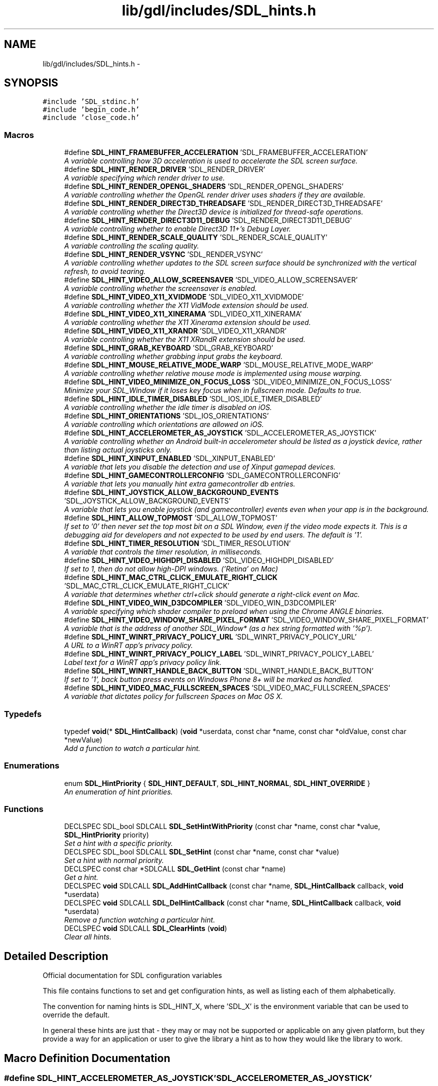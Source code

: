 .TH "lib/gdl/includes/SDL_hints.h" 3 "Sun Jun 7 2015" "Version 0.42" "cpp_bomberman" \" -*- nroff -*-
.ad l
.nh
.SH NAME
lib/gdl/includes/SDL_hints.h \- 
.SH SYNOPSIS
.br
.PP
\fC#include 'SDL_stdinc\&.h'\fP
.br
\fC#include 'begin_code\&.h'\fP
.br
\fC#include 'close_code\&.h'\fP
.br

.SS "Macros"

.in +1c
.ti -1c
.RI "#define \fBSDL_HINT_FRAMEBUFFER_ACCELERATION\fP   'SDL_FRAMEBUFFER_ACCELERATION'"
.br
.RI "\fIA variable controlling how 3D acceleration is used to accelerate the SDL screen surface\&. \fP"
.ti -1c
.RI "#define \fBSDL_HINT_RENDER_DRIVER\fP   'SDL_RENDER_DRIVER'"
.br
.RI "\fIA variable specifying which render driver to use\&. \fP"
.ti -1c
.RI "#define \fBSDL_HINT_RENDER_OPENGL_SHADERS\fP   'SDL_RENDER_OPENGL_SHADERS'"
.br
.RI "\fIA variable controlling whether the OpenGL render driver uses shaders if they are available\&. \fP"
.ti -1c
.RI "#define \fBSDL_HINT_RENDER_DIRECT3D_THREADSAFE\fP   'SDL_RENDER_DIRECT3D_THREADSAFE'"
.br
.RI "\fIA variable controlling whether the Direct3D device is initialized for thread-safe operations\&. \fP"
.ti -1c
.RI "#define \fBSDL_HINT_RENDER_DIRECT3D11_DEBUG\fP   'SDL_RENDER_DIRECT3D11_DEBUG'"
.br
.RI "\fIA variable controlling whether to enable Direct3D 11+'s Debug Layer\&. \fP"
.ti -1c
.RI "#define \fBSDL_HINT_RENDER_SCALE_QUALITY\fP   'SDL_RENDER_SCALE_QUALITY'"
.br
.RI "\fIA variable controlling the scaling quality\&. \fP"
.ti -1c
.RI "#define \fBSDL_HINT_RENDER_VSYNC\fP   'SDL_RENDER_VSYNC'"
.br
.RI "\fIA variable controlling whether updates to the SDL screen surface should be synchronized with the vertical refresh, to avoid tearing\&. \fP"
.ti -1c
.RI "#define \fBSDL_HINT_VIDEO_ALLOW_SCREENSAVER\fP   'SDL_VIDEO_ALLOW_SCREENSAVER'"
.br
.RI "\fIA variable controlling whether the screensaver is enabled\&. \fP"
.ti -1c
.RI "#define \fBSDL_HINT_VIDEO_X11_XVIDMODE\fP   'SDL_VIDEO_X11_XVIDMODE'"
.br
.RI "\fIA variable controlling whether the X11 VidMode extension should be used\&. \fP"
.ti -1c
.RI "#define \fBSDL_HINT_VIDEO_X11_XINERAMA\fP   'SDL_VIDEO_X11_XINERAMA'"
.br
.RI "\fIA variable controlling whether the X11 Xinerama extension should be used\&. \fP"
.ti -1c
.RI "#define \fBSDL_HINT_VIDEO_X11_XRANDR\fP   'SDL_VIDEO_X11_XRANDR'"
.br
.RI "\fIA variable controlling whether the X11 XRandR extension should be used\&. \fP"
.ti -1c
.RI "#define \fBSDL_HINT_GRAB_KEYBOARD\fP   'SDL_GRAB_KEYBOARD'"
.br
.RI "\fIA variable controlling whether grabbing input grabs the keyboard\&. \fP"
.ti -1c
.RI "#define \fBSDL_HINT_MOUSE_RELATIVE_MODE_WARP\fP   'SDL_MOUSE_RELATIVE_MODE_WARP'"
.br
.RI "\fIA variable controlling whether relative mouse mode is implemented using mouse warping\&. \fP"
.ti -1c
.RI "#define \fBSDL_HINT_VIDEO_MINIMIZE_ON_FOCUS_LOSS\fP   'SDL_VIDEO_MINIMIZE_ON_FOCUS_LOSS'"
.br
.RI "\fIMinimize your SDL_Window if it loses key focus when in fullscreen mode\&. Defaults to true\&. \fP"
.ti -1c
.RI "#define \fBSDL_HINT_IDLE_TIMER_DISABLED\fP   'SDL_IOS_IDLE_TIMER_DISABLED'"
.br
.RI "\fIA variable controlling whether the idle timer is disabled on iOS\&. \fP"
.ti -1c
.RI "#define \fBSDL_HINT_ORIENTATIONS\fP   'SDL_IOS_ORIENTATIONS'"
.br
.RI "\fIA variable controlling which orientations are allowed on iOS\&. \fP"
.ti -1c
.RI "#define \fBSDL_HINT_ACCELEROMETER_AS_JOYSTICK\fP   'SDL_ACCELEROMETER_AS_JOYSTICK'"
.br
.RI "\fIA variable controlling whether an Android built-in accelerometer should be listed as a joystick device, rather than listing actual joysticks only\&. \fP"
.ti -1c
.RI "#define \fBSDL_HINT_XINPUT_ENABLED\fP   'SDL_XINPUT_ENABLED'"
.br
.RI "\fIA variable that lets you disable the detection and use of Xinput gamepad devices\&. \fP"
.ti -1c
.RI "#define \fBSDL_HINT_GAMECONTROLLERCONFIG\fP   'SDL_GAMECONTROLLERCONFIG'"
.br
.RI "\fIA variable that lets you manually hint extra gamecontroller db entries\&. \fP"
.ti -1c
.RI "#define \fBSDL_HINT_JOYSTICK_ALLOW_BACKGROUND_EVENTS\fP   'SDL_JOYSTICK_ALLOW_BACKGROUND_EVENTS'"
.br
.RI "\fIA variable that lets you enable joystick (and gamecontroller) events even when your app is in the background\&. \fP"
.ti -1c
.RI "#define \fBSDL_HINT_ALLOW_TOPMOST\fP   'SDL_ALLOW_TOPMOST'"
.br
.RI "\fIIf set to '0' then never set the top most bit on a SDL Window, even if the video mode expects it\&. This is a debugging aid for developers and not expected to be used by end users\&. The default is '1'\&. \fP"
.ti -1c
.RI "#define \fBSDL_HINT_TIMER_RESOLUTION\fP   'SDL_TIMER_RESOLUTION'"
.br
.RI "\fIA variable that controls the timer resolution, in milliseconds\&. \fP"
.ti -1c
.RI "#define \fBSDL_HINT_VIDEO_HIGHDPI_DISABLED\fP   'SDL_VIDEO_HIGHDPI_DISABLED'"
.br
.RI "\fIIf set to 1, then do not allow high-DPI windows\&. ('Retina' on Mac) \fP"
.ti -1c
.RI "#define \fBSDL_HINT_MAC_CTRL_CLICK_EMULATE_RIGHT_CLICK\fP   'SDL_MAC_CTRL_CLICK_EMULATE_RIGHT_CLICK'"
.br
.RI "\fIA variable that determines whether ctrl+click should generate a right-click event on Mac\&. \fP"
.ti -1c
.RI "#define \fBSDL_HINT_VIDEO_WIN_D3DCOMPILER\fP   'SDL_VIDEO_WIN_D3DCOMPILER'"
.br
.RI "\fIA variable specifying which shader compiler to preload when using the Chrome ANGLE binaries\&. \fP"
.ti -1c
.RI "#define \fBSDL_HINT_VIDEO_WINDOW_SHARE_PIXEL_FORMAT\fP   'SDL_VIDEO_WINDOW_SHARE_PIXEL_FORMAT'"
.br
.RI "\fIA variable that is the address of another SDL_Window* (as a hex string formatted with '%p')\&. \fP"
.ti -1c
.RI "#define \fBSDL_HINT_WINRT_PRIVACY_POLICY_URL\fP   'SDL_WINRT_PRIVACY_POLICY_URL'"
.br
.RI "\fIA URL to a WinRT app's privacy policy\&. \fP"
.ti -1c
.RI "#define \fBSDL_HINT_WINRT_PRIVACY_POLICY_LABEL\fP   'SDL_WINRT_PRIVACY_POLICY_LABEL'"
.br
.RI "\fILabel text for a WinRT app's privacy policy link\&. \fP"
.ti -1c
.RI "#define \fBSDL_HINT_WINRT_HANDLE_BACK_BUTTON\fP   'SDL_WINRT_HANDLE_BACK_BUTTON'"
.br
.RI "\fIIf set to '1', back button press events on Windows Phone 8+ will be marked as handled\&. \fP"
.ti -1c
.RI "#define \fBSDL_HINT_VIDEO_MAC_FULLSCREEN_SPACES\fP   'SDL_VIDEO_MAC_FULLSCREEN_SPACES'"
.br
.RI "\fIA variable that dictates policy for fullscreen Spaces on Mac OS X\&. \fP"
.in -1c
.SS "Typedefs"

.in +1c
.ti -1c
.RI "typedef \fBvoid\fP(* \fBSDL_HintCallback\fP) (\fBvoid\fP *userdata, const char *name, const char *oldValue, const char *newValue)"
.br
.RI "\fIAdd a function to watch a particular hint\&. \fP"
.in -1c
.SS "Enumerations"

.in +1c
.ti -1c
.RI "enum \fBSDL_HintPriority\fP { \fBSDL_HINT_DEFAULT\fP, \fBSDL_HINT_NORMAL\fP, \fBSDL_HINT_OVERRIDE\fP }"
.br
.RI "\fIAn enumeration of hint priorities\&. \fP"
.in -1c
.SS "Functions"

.in +1c
.ti -1c
.RI "DECLSPEC SDL_bool SDLCALL \fBSDL_SetHintWithPriority\fP (const char *name, const char *value, \fBSDL_HintPriority\fP priority)"
.br
.RI "\fISet a hint with a specific priority\&. \fP"
.ti -1c
.RI "DECLSPEC SDL_bool SDLCALL \fBSDL_SetHint\fP (const char *name, const char *value)"
.br
.RI "\fISet a hint with normal priority\&. \fP"
.ti -1c
.RI "DECLSPEC const char *SDLCALL \fBSDL_GetHint\fP (const char *name)"
.br
.RI "\fIGet a hint\&. \fP"
.ti -1c
.RI "DECLSPEC \fBvoid\fP SDLCALL \fBSDL_AddHintCallback\fP (const char *name, \fBSDL_HintCallback\fP callback, \fBvoid\fP *userdata)"
.br
.ti -1c
.RI "DECLSPEC \fBvoid\fP SDLCALL \fBSDL_DelHintCallback\fP (const char *name, \fBSDL_HintCallback\fP callback, \fBvoid\fP *userdata)"
.br
.RI "\fIRemove a function watching a particular hint\&. \fP"
.ti -1c
.RI "DECLSPEC \fBvoid\fP SDLCALL \fBSDL_ClearHints\fP (\fBvoid\fP)"
.br
.RI "\fIClear all hints\&. \fP"
.in -1c
.SH "Detailed Description"
.PP 
Official documentation for SDL configuration variables
.PP
This file contains functions to set and get configuration hints, as well as listing each of them alphabetically\&.
.PP
The convention for naming hints is SDL_HINT_X, where 'SDL_X' is the environment variable that can be used to override the default\&.
.PP
In general these hints are just that - they may or may not be supported or applicable on any given platform, but they provide a way for an application or user to give the library a hint as to how they would like the library to work\&. 
.SH "Macro Definition Documentation"
.PP 
.SS "#define SDL_HINT_ACCELEROMETER_AS_JOYSTICK   'SDL_ACCELEROMETER_AS_JOYSTICK'"

.PP
A variable controlling whether an Android built-in accelerometer should be listed as a joystick device, rather than listing actual joysticks only\&. This variable can be set to the following values: '0' - List only real joysticks and accept input from them '1' - List real joysticks along with the accelerometer as if it were a 3 axis joystick (the default)\&. 
.SS "#define SDL_HINT_ALLOW_TOPMOST   'SDL_ALLOW_TOPMOST'"

.PP
If set to '0' then never set the top most bit on a SDL Window, even if the video mode expects it\&. This is a debugging aid for developers and not expected to be used by end users\&. The default is '1'\&. This variable can be set to the following values: '0' - don't allow topmost '1' - allow topmost 
.SS "#define SDL_HINT_FRAMEBUFFER_ACCELERATION   'SDL_FRAMEBUFFER_ACCELERATION'"

.PP
A variable controlling how 3D acceleration is used to accelerate the SDL screen surface\&. SDL can try to accelerate the SDL screen surface by using streaming textures with a 3D rendering engine\&. This variable controls whether and how this is done\&.
.PP
This variable can be set to the following values: '0' - Disable 3D acceleration '1' - Enable 3D acceleration, using the default renderer\&. 'X' - Enable 3D acceleration, using X where X is one of the valid rendering drivers\&. (e\&.g\&. 'direct3d', 'opengl', etc\&.)
.PP
By default SDL tries to make a best guess for each platform whether to use acceleration or not\&. 
.SS "#define SDL_HINT_GAMECONTROLLERCONFIG   'SDL_GAMECONTROLLERCONFIG'"

.PP
A variable that lets you manually hint extra gamecontroller db entries\&. The variable should be newline delimited rows of gamecontroller config data, see \fBSDL_gamecontroller\&.h\fP
.PP
This hint must be set before calling SDL_Init(SDL_INIT_GAMECONTROLLER) You can update mappings after the system is initialized with \fBSDL_GameControllerMappingForGUID()\fP and \fBSDL_GameControllerAddMapping()\fP 
.SS "#define SDL_HINT_GRAB_KEYBOARD   'SDL_GRAB_KEYBOARD'"

.PP
A variable controlling whether grabbing input grabs the keyboard\&. This variable can be set to the following values: '0' - Grab will affect only the mouse '1' - Grab will affect mouse and keyboard
.PP
By default SDL will not grab the keyboard so system shortcuts still work\&. 
.SS "#define SDL_HINT_IDLE_TIMER_DISABLED   'SDL_IOS_IDLE_TIMER_DISABLED'"

.PP
A variable controlling whether the idle timer is disabled on iOS\&. When an iOS app does not receive touches for some time, the screen is dimmed automatically\&. For games where the accelerometer is the only input this is problematic\&. This functionality can be disabled by setting this hint\&.
.PP
This variable can be set to the following values: '0' - Enable idle timer '1' - Disable idle timer 
.SS "#define SDL_HINT_JOYSTICK_ALLOW_BACKGROUND_EVENTS   'SDL_JOYSTICK_ALLOW_BACKGROUND_EVENTS'"

.PP
A variable that lets you enable joystick (and gamecontroller) events even when your app is in the background\&. The variable can be set to the following values: '0' - Disable joystick & gamecontroller input events when the application is in the background\&. '1' - Enable joystick & gamecontroller input events when the application is in the background\&.
.PP
The default value is '0'\&. This hint may be set at any time\&. 
.SS "#define SDL_HINT_MAC_CTRL_CLICK_EMULATE_RIGHT_CLICK   'SDL_MAC_CTRL_CLICK_EMULATE_RIGHT_CLICK'"

.PP
A variable that determines whether ctrl+click should generate a right-click event on Mac\&. If present, holding ctrl while left clicking will generate a right click event when on Mac\&. 
.SS "#define SDL_HINT_MOUSE_RELATIVE_MODE_WARP   'SDL_MOUSE_RELATIVE_MODE_WARP'"

.PP
A variable controlling whether relative mouse mode is implemented using mouse warping\&. This variable can be set to the following values: '0' - Relative mouse mode uses raw input '1' - Relative mouse mode uses mouse warping
.PP
By default SDL will use raw input for relative mouse mode 
.SS "#define SDL_HINT_ORIENTATIONS   'SDL_IOS_ORIENTATIONS'"

.PP
A variable controlling which orientations are allowed on iOS\&. In some circumstances it is necessary to be able to explicitly control which UI orientations are allowed\&.
.PP
This variable is a space delimited list of the following values: 'LandscapeLeft', 'LandscapeRight', 'Portrait' 'PortraitUpsideDown' 
.SS "#define SDL_HINT_RENDER_DIRECT3D11_DEBUG   'SDL_RENDER_DIRECT3D11_DEBUG'"

.PP
A variable controlling whether to enable Direct3D 11+'s Debug Layer\&. This variable does not have any effect on the Direct3D 9 based renderer\&.
.PP
This variable can be set to the following values: '0' - Disable Debug Layer use '1' - Enable Debug Layer use
.PP
By default, SDL does not use Direct3D Debug Layer\&. 
.SS "#define SDL_HINT_RENDER_DIRECT3D_THREADSAFE   'SDL_RENDER_DIRECT3D_THREADSAFE'"

.PP
A variable controlling whether the Direct3D device is initialized for thread-safe operations\&. This variable can be set to the following values: '0' - Thread-safety is not enabled (faster) '1' - Thread-safety is enabled
.PP
By default the Direct3D device is created with thread-safety disabled\&. 
.SS "#define SDL_HINT_RENDER_DRIVER   'SDL_RENDER_DRIVER'"

.PP
A variable specifying which render driver to use\&. If the application doesn't pick a specific renderer to use, this variable specifies the name of the preferred renderer\&. If the preferred renderer can't be initialized, the normal default renderer is used\&.
.PP
This variable is case insensitive and can be set to the following values: 'direct3d' 'opengl' 'opengles2' 'opengles' 'software'
.PP
The default varies by platform, but it's the first one in the list that is available on the current platform\&. 
.SS "#define SDL_HINT_RENDER_OPENGL_SHADERS   'SDL_RENDER_OPENGL_SHADERS'"

.PP
A variable controlling whether the OpenGL render driver uses shaders if they are available\&. This variable can be set to the following values: '0' - Disable shaders '1' - Enable shaders
.PP
By default shaders are used if OpenGL supports them\&. 
.SS "#define SDL_HINT_RENDER_SCALE_QUALITY   'SDL_RENDER_SCALE_QUALITY'"

.PP
A variable controlling the scaling quality\&. This variable can be set to the following values: '0' or 'nearest' - Nearest pixel sampling '1' or 'linear' - Linear filtering (supported by OpenGL and Direct3D) '2' or 'best' - Currently this is the same as 'linear'
.PP
By default nearest pixel sampling is used 
.SS "#define SDL_HINT_RENDER_VSYNC   'SDL_RENDER_VSYNC'"

.PP
A variable controlling whether updates to the SDL screen surface should be synchronized with the vertical refresh, to avoid tearing\&. This variable can be set to the following values: '0' - Disable vsync '1' - Enable vsync
.PP
By default SDL does not sync screen surface updates with vertical refresh\&. 
.SS "#define SDL_HINT_TIMER_RESOLUTION   'SDL_TIMER_RESOLUTION'"

.PP
A variable that controls the timer resolution, in milliseconds\&. The higher resolution the timer, the more frequently the CPU services timer interrupts, and the more precise delays are, but this takes up power and CPU time\&. This hint is only used on Windows 7 and earlier\&.
.PP
See this blog post for more information: http://randomascii.wordpress.com/2013/07/08/windows-timer-resolution-megawatts-wasted/
.PP
If this variable is set to '0', the system timer resolution is not set\&.
.PP
The default value is '1'\&. This hint may be set at any time\&. 
.SS "#define SDL_HINT_VIDEO_ALLOW_SCREENSAVER   'SDL_VIDEO_ALLOW_SCREENSAVER'"

.PP
A variable controlling whether the screensaver is enabled\&. This variable can be set to the following values: '0' - Disable screensaver '1' - Enable screensaver
.PP
By default SDL will disable the screensaver\&. 
.SS "#define SDL_HINT_VIDEO_MAC_FULLSCREEN_SPACES   'SDL_VIDEO_MAC_FULLSCREEN_SPACES'"

.PP
A variable that dictates policy for fullscreen Spaces on Mac OS X\&. This hint only applies to Mac OS X\&.
.PP
The variable can be set to the following values: '0' - Disable Spaces support (FULLSCREEN_DESKTOP won't use them and SDL_WINDOW_RESIZABLE windows won't offer the 'fullscreen' button on their titlebars)\&. '1' - Enable Spaces support (FULLSCREEN_DESKTOP will use them and SDL_WINDOW_RESIZABLE windows will offer the 'fullscreen' button on their titlebars)\&.
.PP
The default value is '1'\&. Spaces are disabled regardless of this hint if the OS isn't at least Mac OS X Lion (10\&.7)\&. This hint must be set before any windows are created\&. 
.SS "#define SDL_HINT_VIDEO_WIN_D3DCOMPILER   'SDL_VIDEO_WIN_D3DCOMPILER'"

.PP
A variable specifying which shader compiler to preload when using the Chrome ANGLE binaries\&. SDL has EGL and OpenGL ES2 support on Windows via the ANGLE project\&. It can use two different sets of binaries, those compiled by the user from source or those provided by the Chrome browser\&. In the later case, these binaries require that SDL loads a DLL providing the shader compiler\&.
.PP
This variable can be set to the following values: 'd3dcompiler_46\&.dll' - default, best for Vista or later\&. 'd3dcompiler_43\&.dll' - for XP support\&. 'none' - do not load any library, useful if you compiled ANGLE from source and included the compiler in your binaries\&. 
.SS "#define SDL_HINT_VIDEO_WINDOW_SHARE_PIXEL_FORMAT   'SDL_VIDEO_WINDOW_SHARE_PIXEL_FORMAT'"

.PP
A variable that is the address of another SDL_Window* (as a hex string formatted with '%p')\&. If this hint is set before \fBSDL_CreateWindowFrom()\fP and the SDL_Window* it is set to has SDL_WINDOW_OPENGL set (and running on WGL only, currently), then two things will occur on the newly created SDL_Window:
.PP
.IP "1." 4
Its pixel format will be set to the same pixel format as this SDL_Window\&. This is needed for example when sharing an OpenGL context across multiple windows\&.
.IP "2." 4
The flag SDL_WINDOW_OPENGL will be set on the new window so it can be used for OpenGL rendering\&.
.PP
.PP
This variable can be set to the following values: The address (as a string '%p') of the SDL_Window* that new windows created with \fBSDL_CreateWindowFrom()\fP should share a pixel format with\&. 
.SS "#define SDL_HINT_VIDEO_X11_XINERAMA   'SDL_VIDEO_X11_XINERAMA'"

.PP
A variable controlling whether the X11 Xinerama extension should be used\&. This variable can be set to the following values: '0' - Disable Xinerama '1' - Enable Xinerama
.PP
By default SDL will use Xinerama if it is available\&. 
.SS "#define SDL_HINT_VIDEO_X11_XRANDR   'SDL_VIDEO_X11_XRANDR'"

.PP
A variable controlling whether the X11 XRandR extension should be used\&. This variable can be set to the following values: '0' - Disable XRandR '1' - Enable XRandR
.PP
By default SDL will not use XRandR because of window manager issues\&. 
.SS "#define SDL_HINT_VIDEO_X11_XVIDMODE   'SDL_VIDEO_X11_XVIDMODE'"

.PP
A variable controlling whether the X11 VidMode extension should be used\&. This variable can be set to the following values: '0' - Disable XVidMode '1' - Enable XVidMode
.PP
By default SDL will use XVidMode if it is available\&. 
.SS "#define SDL_HINT_WINRT_HANDLE_BACK_BUTTON   'SDL_WINRT_HANDLE_BACK_BUTTON'"

.PP
If set to '1', back button press events on Windows Phone 8+ will be marked as handled\&. TODO, WinRT: document SDL_HINT_WINRT_HANDLE_BACK_BUTTON need and use For now, more details on why this is needed can be found at the beginning of the following web page: http://msdn.microsoft.com/en-us/library/windowsphone/develop/jj247550(v=vs.105).aspx 
.SS "#define SDL_HINT_WINRT_PRIVACY_POLICY_LABEL   'SDL_WINRT_PRIVACY_POLICY_LABEL'"

.PP
Label text for a WinRT app's privacy policy link\&. Network-enabled WinRT apps must include a privacy policy\&. On Windows 8, 8\&.1, and RT, Microsoft mandates that this policy be available via the Windows Settings charm\&. SDL provides code to add a link there, with its label text being set via the optional hint, SDL_HINT_WINRT_PRIVACY_POLICY_LABEL\&.
.PP
Please note that a privacy policy's contents are not set via this hint\&. A separate hint, SDL_HINT_WINRT_PRIVACY_POLICY_URL, is used to link to the actual text of the policy\&.
.PP
The contents of this hint should be encoded as a UTF8 string\&.
.PP
The default value is 'Privacy Policy'\&. This hint should only be set during app initialization, preferably before any calls to SDL_Init\&.
.PP
For additional information on linking to a privacy policy, see the documentation for SDL_HINT_WINRT_PRIVACY_POLICY_URL\&. 
.SS "#define SDL_HINT_WINRT_PRIVACY_POLICY_URL   'SDL_WINRT_PRIVACY_POLICY_URL'"

.PP
A URL to a WinRT app's privacy policy\&. All network-enabled WinRT apps must make a privacy policy available to its users\&. On Windows 8, 8\&.1, and RT, Microsoft mandates that this policy be be available in the Windows Settings charm, as accessed from within the app\&. SDL provides code to add a URL-based link there, which can point to the app's privacy policy\&.
.PP
To setup a URL to an app's privacy policy, set SDL_HINT_WINRT_PRIVACY_POLICY_URL before calling any SDL_Init functions\&. The contents of the hint should be a valid URL\&. For example, 'http://www\&.example\&.com'\&.
.PP
The default value is '', which will prevent SDL from adding a privacy policy link to the Settings charm\&. This hint should only be set during app init\&.
.PP
The label text of an app's 'Privacy Policy' link may be customized via another hint, SDL_HINT_WINRT_PRIVACY_POLICY_LABEL\&.
.PP
Please note that on Windows Phone, Microsoft does not provide standard UI for displaying a privacy policy link, and as such, SDL_HINT_WINRT_PRIVACY_POLICY_URL will not get used on that platform\&. Network-enabled phone apps should display their privacy policy through some other, in-app means\&. 
.SS "#define SDL_HINT_XINPUT_ENABLED   'SDL_XINPUT_ENABLED'"

.PP
A variable that lets you disable the detection and use of Xinput gamepad devices\&. The variable can be set to the following values: '0' - Disable XInput detection (only uses direct input) '1' - Enable XInput detection (the default) 
.SH "Typedef Documentation"
.PP 
.SS "typedef \fBvoid\fP(* SDL_HintCallback) (\fBvoid\fP *userdata, const char *name, const char *oldValue, const char *newValue)"

.PP
Add a function to watch a particular hint\&. 
.PP
\fBParameters:\fP
.RS 4
\fIname\fP The hint to watch 
.br
\fIcallback\fP The function to call when the hint value changes 
.br
\fIuserdata\fP A pointer to pass to the callback function 
.RE
.PP

.SH "Function Documentation"
.PP 
.SS "DECLSPEC \fBvoid\fP SDLCALL SDL_ClearHints (\fBvoid\fP)"

.PP
Clear all hints\&. This function is called during \fBSDL_Quit()\fP to free stored hints\&. 
.SS "DECLSPEC \fBvoid\fP SDLCALL SDL_DelHintCallback (const char * name, \fBSDL_HintCallback\fP callback, \fBvoid\fP * userdata)"

.PP
Remove a function watching a particular hint\&. 
.PP
\fBParameters:\fP
.RS 4
\fIname\fP The hint being watched 
.br
\fIcallback\fP The function being called when the hint value changes 
.br
\fIuserdata\fP A pointer being passed to the callback function 
.RE
.PP

.SS "DECLSPEC const char* SDLCALL SDL_GetHint (const char * name)"

.PP
Get a hint\&. 
.PP
\fBReturns:\fP
.RS 4
The string value of a hint variable\&. 
.RE
.PP

.SS "DECLSPEC SDL_bool SDLCALL SDL_SetHint (const char * name, const char * value)"

.PP
Set a hint with normal priority\&. 
.PP
\fBReturns:\fP
.RS 4
SDL_TRUE if the hint was set, SDL_FALSE otherwise 
.RE
.PP

.SS "DECLSPEC SDL_bool SDLCALL SDL_SetHintWithPriority (const char * name, const char * value, \fBSDL_HintPriority\fP priority)"

.PP
Set a hint with a specific priority\&. The priority controls the behavior when setting a hint that already has a value\&. Hints will replace existing hints of their priority and lower\&. Environment variables are considered to have override priority\&.
.PP
\fBReturns:\fP
.RS 4
SDL_TRUE if the hint was set, SDL_FALSE otherwise 
.RE
.PP

.SH "Author"
.PP 
Generated automatically by Doxygen for cpp_bomberman from the source code\&.
